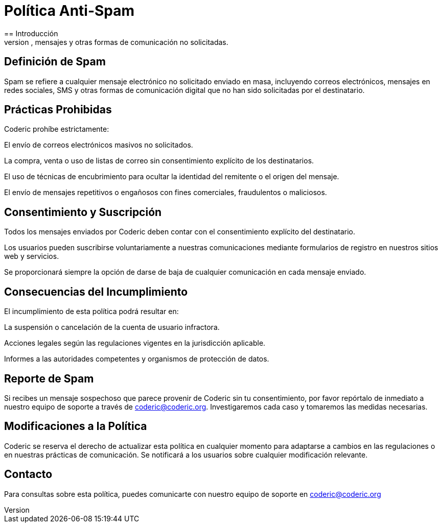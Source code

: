 = Política Anti-Spam
:navtitle: Anti-Spam
== Introducción
En Coderic estamos comprometidos con la protección de la privacidad y la experiencia del usuario. Nuestra política antispam establece las directrices para prevenir el envío no autorizado de correos electrónicos, mensajes y otras formas de comunicación no solicitadas.

== Definición de Spam
Spam se refiere a cualquier mensaje electrónico no solicitado enviado en masa, incluyendo correos electrónicos, mensajes en redes sociales, SMS y otras formas de comunicación digital que no han sido solicitadas por el destinatario.

== Prácticas Prohibidas
Coderic prohíbe estrictamente:

El envío de correos electrónicos masivos no solicitados.

La compra, venta o uso de listas de correo sin consentimiento explícito de los destinatarios.

El uso de técnicas de encubrimiento para ocultar la identidad del remitente o el origen del mensaje.

El envío de mensajes repetitivos o engañosos con fines comerciales, fraudulentos o maliciosos.

== Consentimiento y Suscripción

Todos los mensajes enviados por Coderic deben contar con el consentimiento explícito del destinatario.

Los usuarios pueden suscribirse voluntariamente a nuestras comunicaciones mediante formularios de registro en nuestros sitios web y servicios.

Se proporcionará siempre la opción de darse de baja de cualquier comunicación en cada mensaje enviado.

== Consecuencias del Incumplimiento
El incumplimiento de esta política podrá resultar en:

La suspensión o cancelación de la cuenta de usuario infractora.

Acciones legales según las regulaciones vigentes en la jurisdicción aplicable.

Informes a las autoridades competentes y organismos de protección de datos.

== Reporte de Spam
Si recibes un mensaje sospechoso que parece provenir de Coderic sin tu consentimiento, por favor repórtalo de inmediato a nuestro equipo de soporte a través de coderic@coderic.org. Investigaremos cada caso y tomaremos las medidas necesarias.

== Modificaciones a la Política
Coderic se reserva el derecho de actualizar esta política en cualquier momento para adaptarse a cambios en las regulaciones o en nuestras prácticas de comunicación. Se notificará a los usuarios sobre cualquier modificación relevante.

== Contacto
Para consultas sobre esta política, puedes comunicarte con nuestro equipo de soporte en coderic@coderic.org

